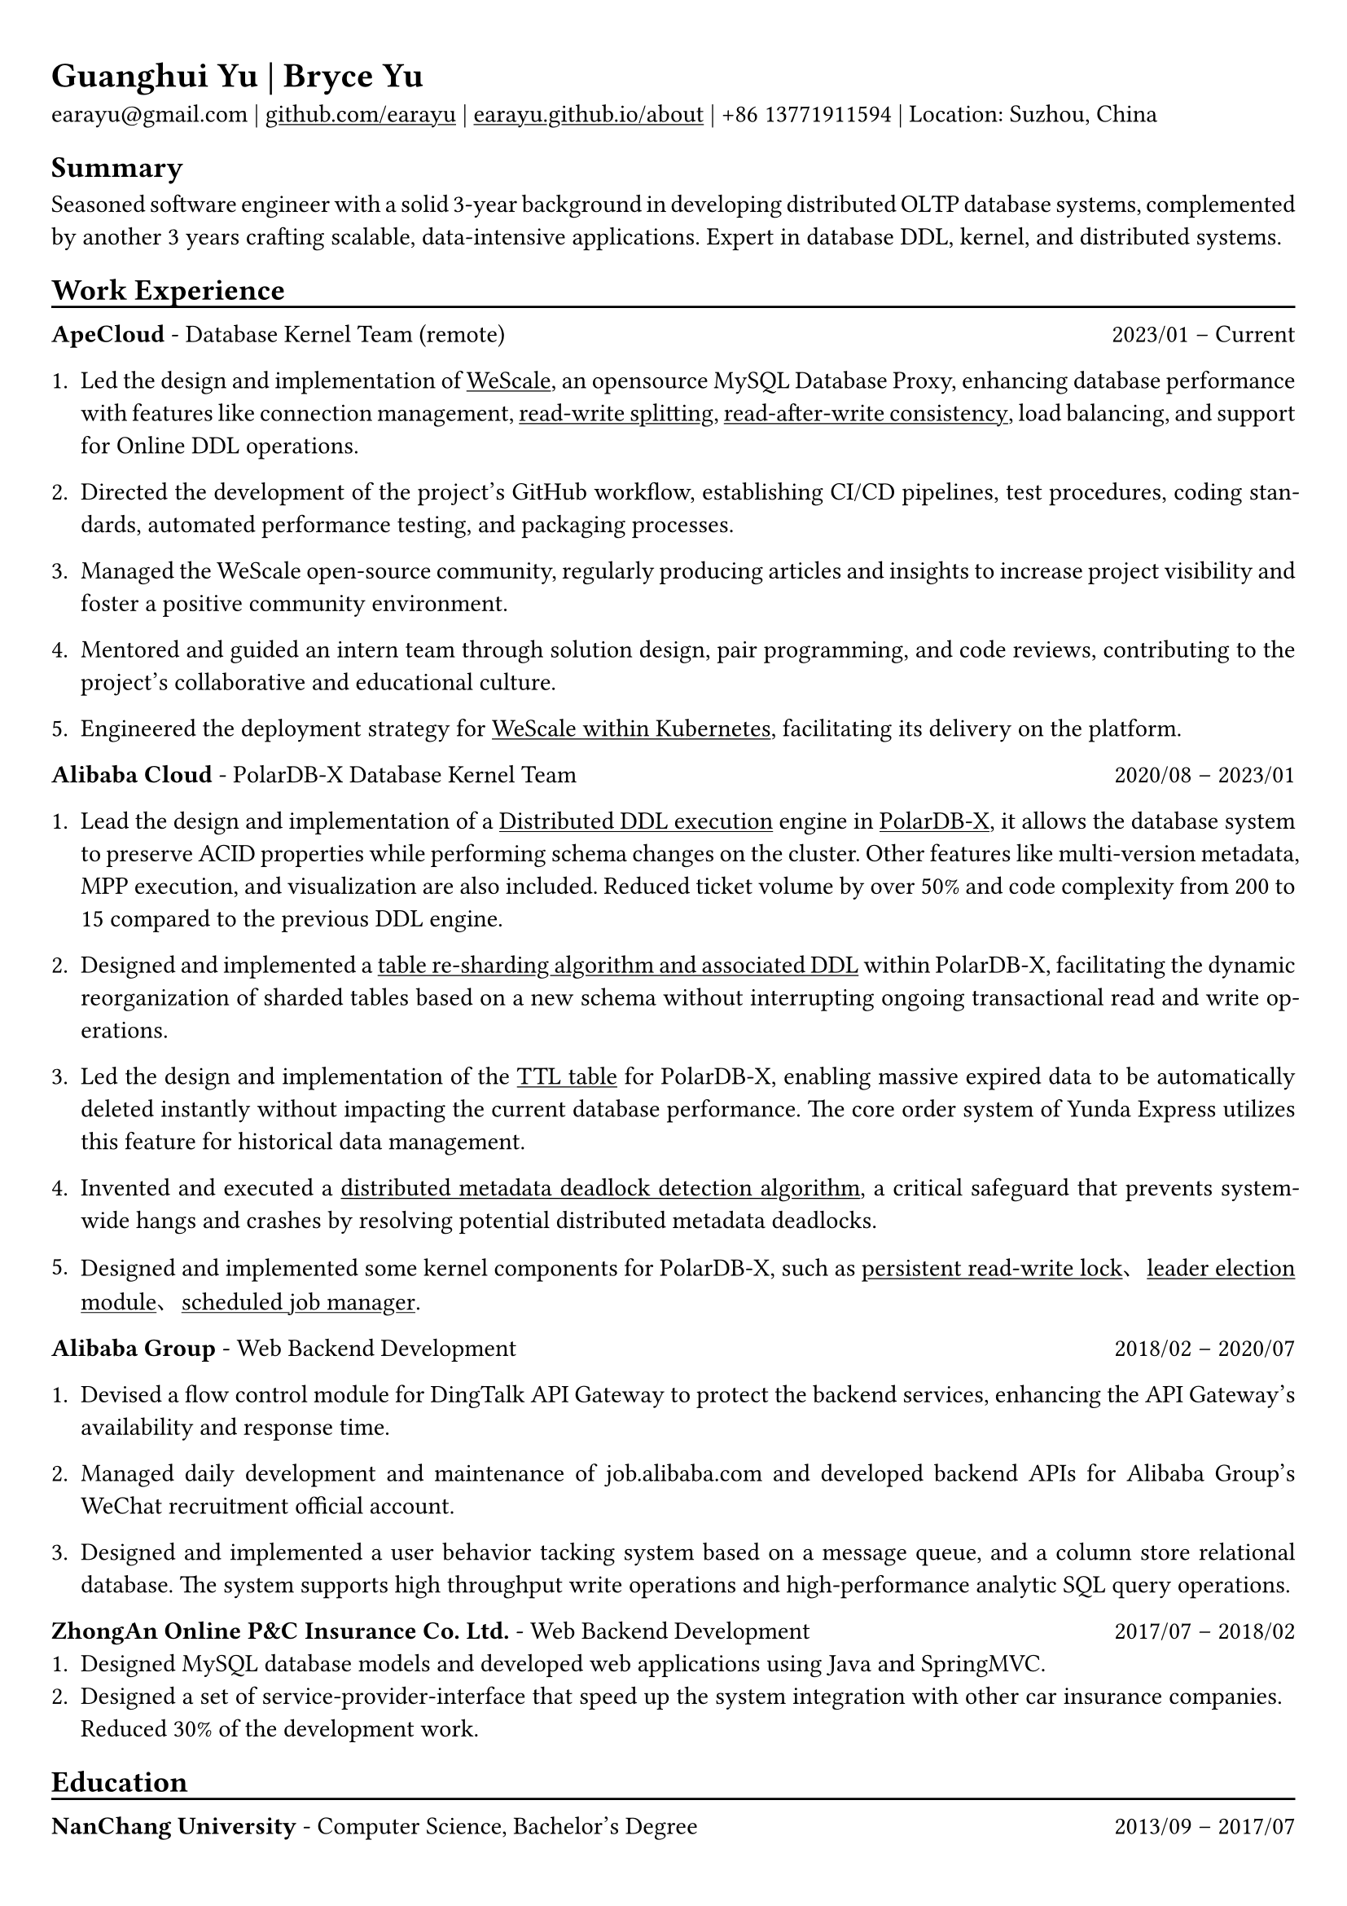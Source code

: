 #show heading: set text(font: "Linux Biolinum")

#show link: underline

// Uncomment the following lines to adjust the size of text
// The recommend resume text size is from `10pt` to `12pt`
// #set text(
//   size: 12pt,
// )

// Feel free to change the margin below to best fit your own CV
#set page(
  margin: (x: 0.8cm, y: 1.0cm),
)

// For more customizable options, please refer to official reference: https://typst.app/docs/reference/

#set par(justify: true)

#let chiline() = {v(-5pt); line(length: 100%); v(-5pt)}

= Guanghui Yu | Bryce Yu

earayu\@gmail.com |
#link("https://github.com/earayu")[github.com/earayu] | #link("https://earayu.github.io/about")[earayu.github.io/about] | +86 13771911594 | Location: Suzhou, China

== Summary
Seasoned software engineer with a solid 3-year background in developing distributed OLTP database systems, complemented by another 3 years crafting scalable, data-intensive applications. Expert in database DDL, kernel, and distributed systems.

== Work Experience
#chiline()

*ApeCloud* - Database Kernel Team (remote) #h(1fr) 2023/01 -- Current \
1. Led the design and implementation of #link("https://github.com/wesql/wescale")[WeScale], an opensource MySQL Database Proxy, enhancing database performance with features like connection management, #link("https://github.com/wesql/wescale/blob/main/doc%2Fblogs%2FDive%20into%20Read-Write-Splitting%20of%20WeScale.md")[read-write splitting], #link("https://github.com/wesql/wescale/blob/main/doc/design/20230414_ReadAfterWrite.md")[read-after-write consistency], load balancing, and support for Online DDL operations.

2. Directed the development of the project's GitHub workflow, establishing CI/CD pipelines, test procedures, coding standards, automated performance testing, and packaging processes.


3. Managed the WeScale open-source community, regularly producing articles and insights to increase project visibility and foster a positive community environment.


4. Mentored and guided an intern team through solution design, pair programming, and code reviews, contributing to the project's collaborative and educational culture.


5. Engineered the deployment strategy for #link("https://github.com/apecloud/kubeblocks-addons/blob/main/addons/apecloud-mysql/templates/clusterdefinition.yaml")[WeScale within Kubernetes], facilitating its delivery on the platform.



*Alibaba Cloud* - PolarDB-X Database Kernel Team #h(1fr) 2020/08 -- 2023/01 \
// position: #lorem(5) #h(1fr) #lorem(2) \
1. Lead the design and implementation of a #link("https://github.com/polardb/polardbx-sql/blob/main/polardbx-executor/src/main/java/com/alibaba/polardbx/executor/ddl/newengine/DdlEngineDagExecutor.java")[Distributed DDL execution] engine in #link("https://github.com/polardb/polardbx-sql")[PolarDB-X], it allows the database system to preserve ACID properties while performing schema changes on the cluster. Other features like multi-version metadata, MPP execution, and visualization are also included. Reduced ticket volume by over 50% and code complexity from 200 to 15 compared to the previous DDL engine.

2. Designed and implemented a #link("https://www.alibabacloud.com/help/en/polardb/polardb-for-xscale/change-the-type-and-partitioning-rule-of-a-table")[table re-sharding algorithm and associated DDL] within PolarDB-X, facilitating the dynamic reorganization of sharded tables based on a new schema without interrupting ongoing transactional read and write operations.

3. Led the design and implementation of the #link("https://www.alibabacloud.com/help/en/polardb/polardb-for-xscale/create-a-ttl-table")[TTL table] for PolarDB-X, enabling massive expired data to be automatically deleted instantly without impacting the current database performance. The core order system of Yunda Express utilizes this feature for historical data management.

4. Invented and executed a #link("https://github.com/polardb/polardbx-sql/blob/main/polardbx-transaction/src/main/java/com/alibaba/polardbx/transaction/async/MdlDeadlockDetectionTask.java")[distributed metadata deadlock detection algorithm], a critical safeguard that prevents system-wide hangs and crashes by resolving potential distributed metadata deadlocks.

// 5. Implemented a schema lease and transaction fence mechanism, that allows schema evolution progress even during a network partition or node failure.

5. Designed and implemented some kernel components for PolarDB-X, such as #link("https://github.com/polardb/polardbx-sql/blob/main/polardbx-gms/src/main/java/com/alibaba/polardbx/gms/metadb/misc/PersistentReadWriteLock.java")[persistent read-write lock]、#link("https://github.com/polardb/polardbx-sql/blob/547cd18293dc2718d82f2711277a49c882d3a3f2/polardbx-gms/src/main/java/com/alibaba/polardbx/gms/lease/impl/LeaseManagerImpl.java#L27")[leader election module]、#link("https://github.com/polardb/polardbx-sql/blob/547cd18293dc2718d82f2711277a49c882d3a3f2/polardbx-executor/src/main/java/com/alibaba/polardbx/executor/scheduler/ScheduledJobsManager.java#L735")[scheduled job manager].



*Alibaba Group* - Web Backend Development #h(1fr) 2018/02 -- 2020/07 \
1. Devised a flow control module for DingTalk API Gateway to protect the backend services, enhancing the API Gateway's availability and response time.

2. Managed daily development and maintenance of job.alibaba.com and developed backend APIs for Alibaba Group's WeChat recruitment official account.

3. Designed and implemented a user behavior tacking system based on a message queue, and a column store relational database. The system supports high throughput write operations and high-performance analytic SQL query operations.

*ZhongAn Online P&C Insurance Co. Ltd.* - Web Backend Development #h(1fr) 2017/07 -- 2018/02 \
1. Designed MySQL database models and developed web applications using Java and SpringMVC.
2. Designed a set of service-provider-interface that speed up the system integration with other car insurance companies. Reduced 30% of the development work.

== Education
#chiline()
*NanChang University* - Computer Science, Bachelor's Degree #h(1fr) 2013/09 -- 2017/07 \
